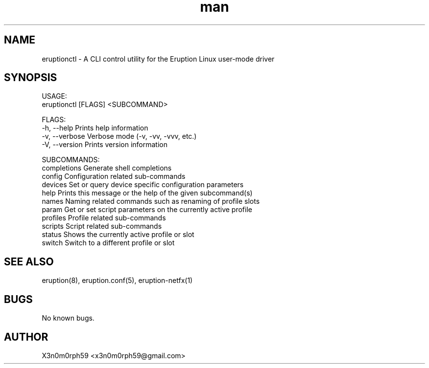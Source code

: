 .\" Manpage for Eruption.
.TH man 1 "Aug 2021" "0.0.9" "eruptionctl man page"
.SH NAME
 eruptionctl - A CLI control utility for the Eruption Linux user-mode driver
.SH SYNOPSIS

 USAGE:
    eruptionctl [FLAGS] <SUBCOMMAND>

 FLAGS:
    -h, --help       Prints help information
    -v, --verbose    Verbose mode (-v, -vv, -vvv, etc.)
    -V, --version    Prints version information

 SUBCOMMANDS:
    completions    Generate shell completions
    config         Configuration related sub-commands
    devices        Set or query device specific configuration parameters
    help           Prints this message or the help of the given subcommand(s)
    names          Naming related commands such as renaming of profile slots
    param          Get or set script parameters on the currently active profile
    profiles       Profile related sub-commands
    scripts        Script related sub-commands
    status         Shows the currently active profile or slot
    switch         Switch to a different profile or slot

.SH SEE ALSO
 eruption(8), eruption.conf(5), eruption-netfx(1)
.SH BUGS
 No known bugs.
.SH AUTHOR
 X3n0m0rph59 <x3n0m0rph59@gmail.com>
